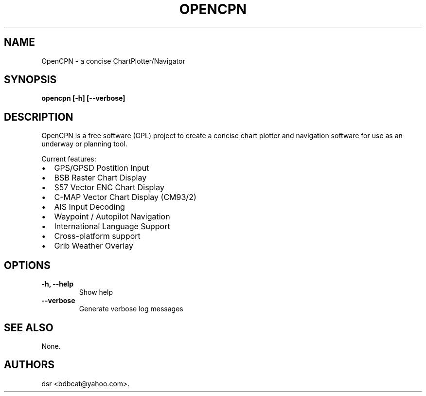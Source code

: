.TH OPENCPN 1
.SH NAME
OpenCPN \- a concise ChartPlotter/Navigator
.SH SYNOPSIS
.B opencpn [-h] [--verbose]
.SH DESCRIPTION
OpenCPN is a free software (GPL) project to create a concise chart plotter and navigation software for use as an underway or planning tool.

Current features:
.IP \[bu] 2
GPS/GPSD Postition Input
.IP \[bu]
BSB Raster Chart Display
.IP \[bu]
S57 Vector ENC Chart Display
.IP \[bu]
C\-MAP Vector Chart Display (CM93/2)
.IP \[bu]
AIS Input Decoding
.IP \[bu]
Waypoint / Autopilot Navigation
.IP \[bu]
International Language Support
.IP \[bu]
Cross-platform support
.IP \[bu]
Grib Weather Overlay
.SH OPTIONS
.TP
.B \-h, \-\-help
Show help
.TP
.B \-\-verbose
Generate verbose log messages
.SH "SEE ALSO"
None.
.SH AUTHORS
dsr <bdbcat@yahoo.com>.
